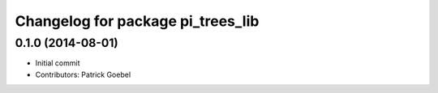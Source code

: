 ^^^^^^^^^^^^^^^^^^^^^^^^^^^^^^^^^^
Changelog for package pi_trees_lib
^^^^^^^^^^^^^^^^^^^^^^^^^^^^^^^^^^

0.1.0 (2014-08-01)
-----------
* Initial commit
* Contributors: Patrick Goebel
